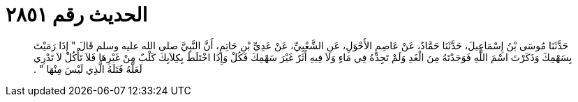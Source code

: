 
= الحديث رقم ٢٨٥١

[quote.hadith]
حَدَّثَنَا مُوسَى بْنُ إِسْمَاعِيلَ، حَدَّثَنَا حَمَّادٌ، عَنْ عَاصِمٍ الأَحْوَلِ، عَنِ الشَّعْبِيِّ، عَنْ عَدِيِّ بْنِ حَاتِمٍ، أَنَّ النَّبِيَّ صلى الله عليه وسلم قَالَ ‏"‏ إِذَا رَمَيْتَ بِسَهْمِكَ وَذَكَرْتَ اسْمَ اللَّهِ فَوَجَدْتَهُ مِنَ الْغَدِ وَلَمْ تَجِدْهُ فِي مَاءٍ وَلاَ فِيهِ أَثَرٌ غَيْرَ سَهْمِكَ فَكُلْ وَإِذَا اخْتَلَطَ بِكِلاَبِكَ كَلْبٌ مِنْ غَيْرِهَا فَلاَ تَأْكُلْ لاَ تَدْرِي لَعَلَّهُ قَتَلَهُ الَّذِي لَيْسَ مِنْهَا ‏"‏ ‏.‏